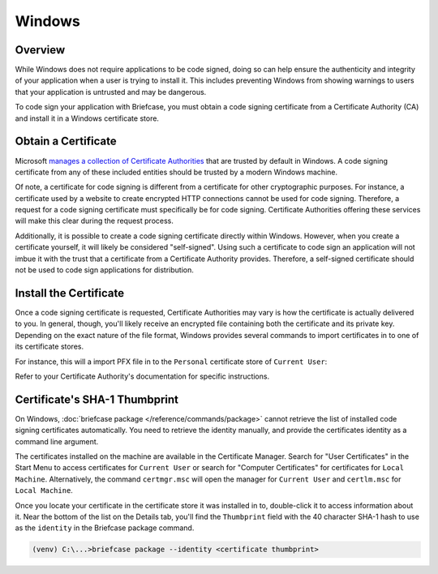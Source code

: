 =======
Windows
=======

Overview
--------

While Windows does not require applications to be code signed, doing so can help
ensure the authenticity and integrity of your application when a user is trying
to install it. This includes preventing Windows from showing warnings to users
that your application is untrusted and may be dangerous.

To code sign your application with Briefcase, you must obtain a code signing
certificate from a Certificate Authority (CA) and install it in a Windows
certificate store.

Obtain a Certificate
--------------------

Microsoft `manages a collection of Certificate Authorities
<https://learn.microsoft.com/en-us/security/trusted-root/release-notes>`__
that are trusted by default in Windows. A code signing certificate from any of
these included entities should be trusted by a modern Windows machine.

Of note, a certificate for code signing is different from a certificate for other
cryptographic purposes. For instance, a certificate used by a website to create
encrypted HTTP connections cannot be used for code signing. Therefore, a request
for a code signing certificate must specifically be for code signing. Certificate
Authorities offering these services will make this clear during the request
process.

Additionally, it is possible to create a code signing certificate directly within
Windows. However, when you create a certificate yourself, it will likely be
considered "self-signed". Using such a certificate to code sign an application
will not imbue it with the trust that a certificate from a Certificate Authority
provides. Therefore, a self-signed certificate should not be used to code sign
applications for distribution.

Install the Certificate
-----------------------

Once a code signing certificate is requested, Certificate Authorities may vary
is how the certificate is actually delivered to you. In general, though, you'll
likely receive an encrypted file containing both the certificate and its private
key. Depending on the exact nature of the file format, Windows provides several
commands to import certificates in to one of its certificate stores.

For instance, this will a import PFX file in to the ``Personal`` certificate
store of ``Current User``:

.. tabs::

  .. group-tab:: CMD

    .. code-block:: doscon

      C:\...>certutil.exe -user -importpfx -p MySecretPassword My .\cert.pfx

  .. group-tab:: PowerShell

    .. code-block:: pwsh-session

      PS C:\...> Import-PfxCertificate -FilePath .\cert.pfx -CertStoreLocation Cert:\CurrentUser\My -Password MySecretPassword

Refer to your Certificate Authority's documentation for specific instructions.

Certificate's SHA-1 Thumbprint
------------------------------

On Windows, :doc:`briefcase package </reference/commands/package>` cannot retrieve the
list of installed code signing certificates automatically. You need to retrieve the
identity manually, and provide the certificates identity as a command line argument.

The certificates installed on the machine are available in the Certificate
Manager. Search for "User Certificates" in the Start Menu to access certificates
for ``Current User`` or search for "Computer Certificates" for certificates for
``Local Machine``. Alternatively, the command ``certmgr.msc`` will open the
manager for ``Current User`` and ``certlm.msc`` for ``Local Machine``.

Once you locate your certificate in the certificate store it was installed in
to, double-click it to access information about it. Near the bottom of the list
on the Details tab, you'll find the ``Thumbprint`` field with the 40 character
SHA-1 hash to use as the ``identity`` in the Briefcase package command.

.. code-block:: doscon

    (venv) C:\...>briefcase package --identity <certificate thumbprint>
